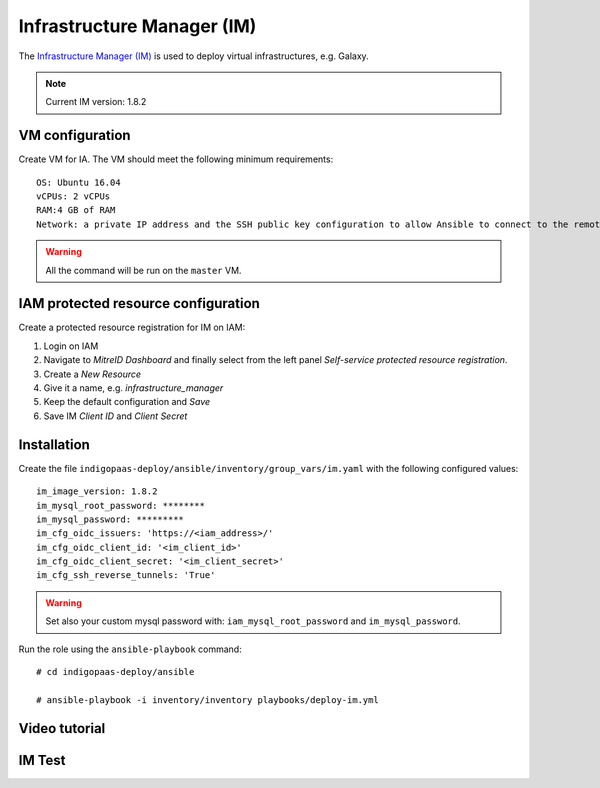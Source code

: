 Infrastructure Manager (IM)
===========================

The `Infrastructure Manager (IM) <https://www.grycap.upv.es>`_ is used to deploy virtual infrastructures, e.g. Galaxy.

.. note::
   Current IM version: 1.8.2

VM configuration
----------------

Create VM for IA. The VM should meet the following minimum requirements:

::

  OS: Ubuntu 16.04
  vCPUs: 2 vCPUs
  RAM:4 GB of RAM
  Network: a private IP address and the SSH public key configuration to allow Ansible to connect to the remote VM.

.. warning::

   All the command will be run on the ``master`` VM.

IAM protected resource configuration
------------------------------------

Create a protected resource registration for IM on IAM:

#. Login on IAM

#. Navigate to *MitreID Dashboard* and finally select from the left panel *Self-service protected resource registration*.

#. Create a *New Resource*

#. Give it a name, e.g. *infrastructure_manager*

#. Keep the default configuration and *Save*

#. Save IM *Client ID* and *Client Secret*

Installation
------------

Create the file ``indigopaas-deploy/ansible/inventory/group_vars/im.yaml`` with the following configured values:

::

 im_image_version: 1.8.2
 im_mysql_root_password: ********
 im_mysql_password: *********
 im_cfg_oidc_issuers: 'https://<iam_address>/'
 im_cfg_oidc_client_id: '<im_client_id>'
 im_cfg_oidc_client_secret: '<im_client_secret>'
 im_cfg_ssh_reverse_tunnels: 'True'

.. warning::

   Set also your custom mysql password with: ``iam_mysql_root_password`` and ``im_mysql_password``.

Run the role using the ``ansible-playbook`` command:

::

  # cd indigopaas-deploy/ansible 

  # ansible-playbook -i inventory/inventory playbooks/deploy-im.yml

Video tutorial
--------------

.. raw:: html

   <script id="asciicast-RN1WDNR8sgzr3iM5uJw8Mkzma" src="https://asciinema.org/a/RN1WDNR8sgzr3iM5uJw8Mkzma.js" async></script>

IM Test
-------

.. scrivi test IM





